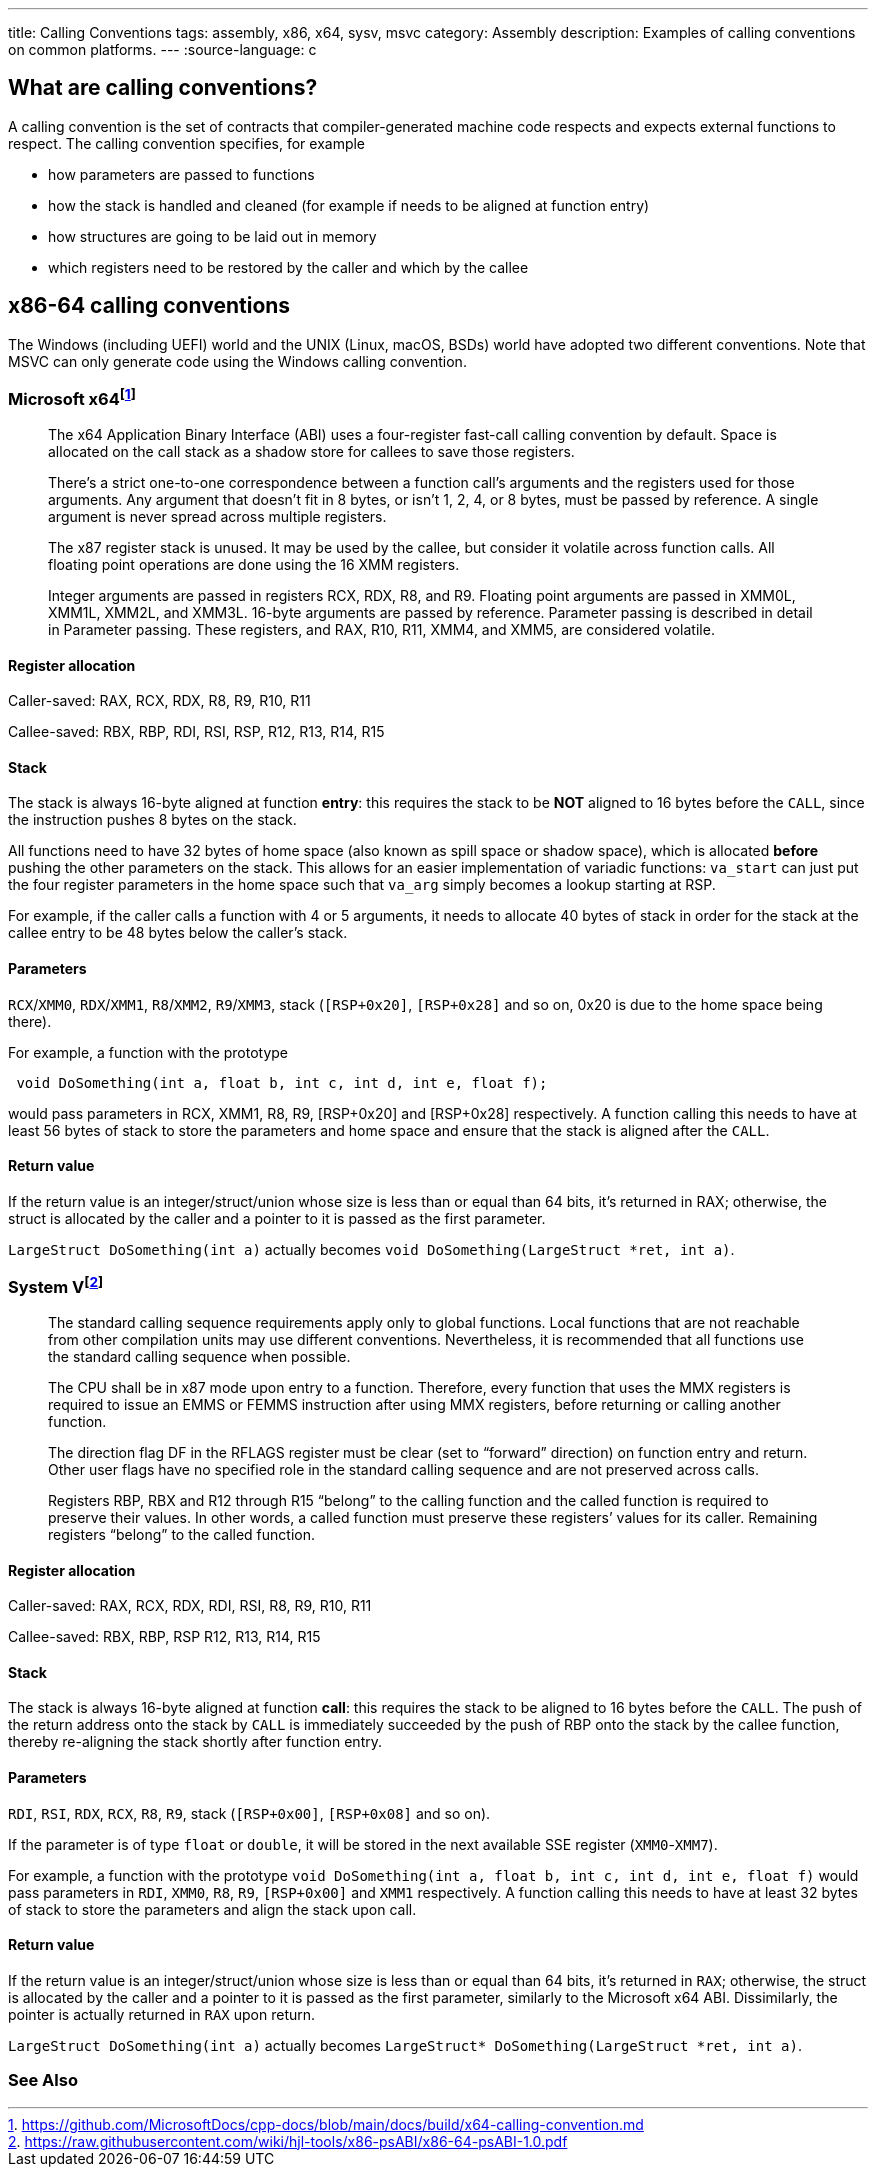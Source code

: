 ---
title: Calling Conventions
tags: assembly, x86, x64, sysv, msvc
category: Assembly
description: Examples of calling conventions on common platforms.
---
:source-language: c

== What are calling conventions?
A calling convention is the set of contracts that compiler-generated machine code respects and expects external functions to respect. The calling convention specifies, for example

- how parameters are passed to functions
- how the stack is handled and cleaned (for example if needs to be aligned at function entry)
- how structures are going to be laid out in memory
- which registers need to be restored by the caller and which by the callee

== x86-64 calling conventions
The Windows (including UEFI) world and the UNIX (Linux, macOS, BSDs) world have adopted two different conventions. Note that MSVC can only generate code using the Windows calling convention.

=== Microsoft x64footnote:[https://github.com/MicrosoftDocs/cpp-docs/blob/main/docs/build/x64-calling-convention.md]

> The x64 Application Binary Interface (ABI) uses a four-register fast-call calling convention by default. Space is allocated on the call stack as a shadow store for callees to save those registers.

> There's a strict one-to-one correspondence between a function call's arguments and the registers used for those arguments. Any argument that doesn't fit in 8 bytes, or isn't 1, 2, 4, or 8 bytes, must be passed by reference. A single argument is never spread across multiple registers.

> The x87 register stack is unused. It may be used by the callee, but consider it volatile across function calls. All floating point operations are done using the 16 XMM registers.

> Integer arguments are passed in registers RCX, RDX, R8, and R9. Floating point arguments are passed in XMM0L, XMM1L, XMM2L, and XMM3L. 16-byte arguments are passed by reference. Parameter passing is described in detail in Parameter passing. These registers, and RAX, R10, R11, XMM4, and XMM5, are considered volatile.

==== Register allocation

Caller-saved: RAX, RCX, RDX,  R8, R9, R10, R11

Callee-saved: RBX, RBP, RDI, RSI, RSP, R12, R13, R14, R15

==== Stack
The stack is always 16-byte aligned at function **entry**: this requires the stack to be **NOT** aligned to 16 bytes before the `CALL`, since the instruction pushes 8 bytes on the stack.

All functions need to have 32 bytes of home space (also known as spill space or shadow space), which is allocated *before* pushing the other parameters on the stack. This allows for an easier implementation of variadic functions: `va_start` can just put the four register parameters in the home space such that `va_arg` simply becomes a lookup starting at RSP.

For example, if the caller calls a function with 4 or 5 arguments, it needs to allocate 40 bytes of stack in order for the stack at the callee entry to be 48 bytes below the caller's stack.


==== Parameters
`RCX`/`XMM0`, `RDX`/`XMM1`, `R8`/`XMM2`, `R9`/`XMM3`, stack (`[RSP+0x20]`, `[RSP+0x28]` and so on, 0x20 is due to the home space being there).

For example, a function with the prototype 

[source,c]
----
 void DoSomething(int a, float b, int c, int d, int e, float f);
----

would pass parameters in RCX, XMM1, R8, R9, [RSP+0x20] and [RSP+0x28] respectively. A function calling this needs to have at least 56 bytes of stack to store the parameters and home space and ensure that the stack is aligned after the `CALL`.

==== Return value
If the return value is an integer/struct/union whose size is less than or equal than 64 bits, it's returned in RAX; otherwise, the struct is allocated by the caller and a pointer to it is passed as the first parameter.

`LargeStruct DoSomething(int a)` 
actually becomes 
`void DoSomething(LargeStruct *ret, int a)`.

=== System Vfootnote:[https://raw.githubusercontent.com/wiki/hjl-tools/x86-psABI/x86-64-psABI-1.0.pdf]

> The standard calling sequence requirements apply only to global functions. Local functions that are not reachable from other compilation units may use different conventions. Nevertheless, it is recommended that all functions use the standard calling sequence when possible.

> The CPU shall be in x87 mode upon entry to a function. Therefore, every function that uses the MMX registers is required to issue an EMMS or FEMMS instruction after using MMX registers, before returning or calling another function.

> The direction flag DF in the RFLAGS register must be clear (set to “forward” direction) on function entry and return. Other user flags have no specified role in the standard calling sequence and are not preserved across calls.

> Registers RBP, RBX and
R12 through R15 “belong” to the calling function and the called function is required to preserve their values. In other words, a called function must preserve these registers’ values for its caller. Remaining registers “belong” to the called function.

==== Register allocation

Caller-saved: RAX, RCX, RDX, RDI, RSI, R8, R9, R10, R11

Callee-saved: RBX, RBP, RSP R12, R13, R14, R15

==== Stack
The stack is always 16-byte aligned at function **call**: this requires the stack to be aligned to 16 bytes before the `CALL`. The push of the return address onto the stack by `CALL` is immediately succeeded by the push of RBP onto the stack by the callee function, thereby re-aligning the stack shortly after function entry.

==== Parameters
`RDI`, `RSI`, `RDX`, `RCX`, `R8`, `R9`, stack (`[RSP+0x00]`, `[RSP+0x08]` and so on).

If the parameter is of type `float` or `double`, it will be stored in the next available SSE register (`XMM0`-`XMM7`).

For example, a function with the prototype `void DoSomething(int a, float b, int c, int d, int e, float f)` would pass parameters in `RDI`, `XMM0`, `R8`, `R9`, `[RSP+0x00]` and `XMM1` respectively. A function calling this needs to have at least 32 bytes of stack to store the parameters and align the stack upon call.

==== Return value
If the return value is an integer/struct/union whose size is less than or equal than 64 bits, it's returned in `RAX`; otherwise, the struct is allocated by the caller and a pointer to it is passed as the first parameter, similarly to the Microsoft x64 ABI. Dissimilarly, the pointer is actually returned in `RAX` upon return.

`LargeStruct DoSomething(int a)`
actually becomes 
`LargeStruct* DoSomething(LargeStruct *ret, int a)`.

=== See Also

